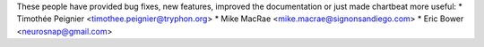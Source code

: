These people have provided bug fixes, new features, improved the documentation
or just made chartbeat more useful:
*  Timothée Peignier <timothee.peignier@tryphon.org>
*  Mike MacRae <mike.macrae@signonsandiego.com>
*  Eric Bower <neurosnap@gmail.com>
